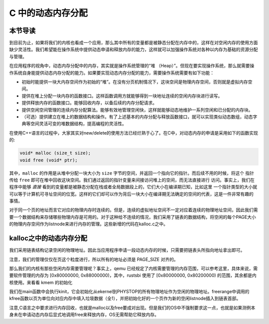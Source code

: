 C 中的动态内存分配
========================================================


本节导读
--------------------------


到目前为止，如果将我们的内核也看成一个应用，那么其中所有的变量都是被静态分配在内存中的，这样在对空闲内存的使用方面缺少灵活性。我们希望能在操作系统中提供动态申请和释放内存的能力，这样就可以加强操作系统对各种以内存为基础的资源分配与管理。

在应用程序的视角中，动态内存分配中的内存，其实就是操作系统管理的“堆 （Heap）”。但现在要实现操作系统，那么就需要操作系统自身能提供动态内存分配的能力。如果要实现动态内存分配的能力，需要操作系统需要有如下功能：

- 初始时能提供一块大内存空间作为初始的“堆”。在没有分页机制情况下，这块空间是物理内存空间，否则就是虚拟内存空间。
- 提供在堆上分配一块内存的函数接口。这样函数调用方就能够得到一块地址连续的空闲内存块进行读写。
- 提供释放内存的函数接口。能够回收内存，以备后续的内存分配请求。
- 提供空闲空间管理的连续内存分配算法。能够有效地管理空闲快，这样就能够动态地维护一系列空闲和已分配的内存块。
- （可选）提供建立在堆上的数据结构和操作。有了上述基本的内存分配与释放函数接口，就可以实现类似动态数组，动态字典等空间灵活可变的堆数据结构，提高编程的灵活性。

在使用C++语言的过程中，大家其实对new/delete的使用方法已经烂熟于心了。在C中，对动态内存的申请是采用如下的函数实现的:

.. code-block:: c

    void* malloc (size_t size);
    void free (void* ptr);

其中，``malloc`` 的作用是从堆中分配一块大小为 ``size`` 字节的空间，并返回一个指向它的指针。而后续不用的时候，将这个
指针传给 ``free`` 即可在堆中回收这块空间。我们通过返回的指针变量来间接访问堆上的空间，而无法直接进行
访问。事实上，我们在程序中能够 *直接* 看到的变量都是被静态分配在栈或者全局数据段上的，它们大小在编译期已知，比如这里
一个指针类型的大小就可以等于计算机可寻址空间的位宽。这样的它们却可以作为背后一块大小在编译期无法确定的空间的代表，这是一件非常有趣的
事情。

对于同一个页的地址而言它对应的物理内存时连续的。但是，连续的虚拟地址空间不一定对应着连续的物理地址空间，因此我们需要一个数据结构来存储哪些物理内存是可用的。对于这种给不连续的情况，我们采用了链表的数据结构，将空闲的每个PAGE大小的物理内存空间作为listnode来进行内存的管理。这些新增的代码在kalloc.c之中。

kalloc之中的动态内存分配
----------------------------------------------

我们采用链表结构记录空闲的物理地址。因此当应用程序申请一段动态内存的时候，只需要把链表头所指向地址拿出即可。

.. code-block:: c
    :linenos:

  // os/kalloc.c
  struct linklist {
      struct linklist *next;
  };

  struct {
      struct linklist *freelist;
  } kmem;

注意，我们的管理仅仅在页这个粒度进行，所以所有的地址必须是 PAGE_SIZE 对齐的。

.. code-block:: c
    :linenos:

  // os/kalloc.c: 页面分配
  void *
  kalloc(void)
  {
      struct linklist *l;
      l = kmem.freelist;
      kmem.freelist = l->next;
      return (void*)l;
  }

  // os/kalloc.c: 页面释放
  void *
  kfree(void *pa)
  {
      struct linklist *l;
      l = (struct linklist*)pa;
      l->next = kmem.freelist;
      kmem.freelist = l;
  }

那么我们的内核有那些空闲内存需要管理呢？事实上，qemu 已经规定了内核需要管理的内存范围，可以参考这里，具体来说，需要软件管理的内存为 [0x80000000, 0x88000000)，其中，rustsbi 使用了 [0x80000000, 0x80200000) 的范围，其余都是内核使用。来看看 kmem 的初始化

.. code-block:: c
    :linenos:

  // kernel/kalloc.c

  // ekernel 为链接脚本定义的内核代码结束地址，PHYSTOP = 0x88000000
  void
  kinit()
  {
      freerange(ekernel, (void*)PHYSTOP);
  }

  // kfree [pa_start, pa_end)
  void
  freerange(void *pa_start, void *pa_end)
  {
      char *p;
      p = (char*)PGROUNDUP((uint64)pa_start);
      for(; p + PGSIZE <= (char*)pa_end; p += PGSIZE)
          kfree(p);
  }

我们在main函数中会执行kinit，它会初始化从ekernel到PHYSTOP的所有物理地址作为空闲的物理地址。freerange中调用的kfree函数以页为单位向对应内存中填入垃圾数据（全1），并把初始化好的一个页作为新的空闲listnode插入到链表首部。

注意,C语言之中要求进行内存回收，也就是malloc以及free要成对出现。但是我们的OS中不强制要求这一点，也就是如果测例本身未在申请动态内存后显式地调用free来释放内存，OS无需帮助它释放内存。



